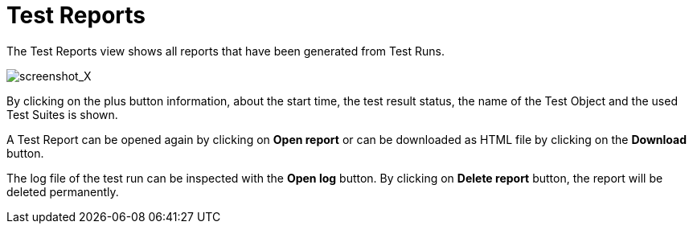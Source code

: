 = Test Reports

The Test Reports view shows all reports that have been generated from
Test Runs.

[.thumb]
image:../images/screenshot_X.png["screenshot_X"]

By clicking on the plus button information, about the start time, the
test result status, the name of the Test Object and the used Test Suites
is shown.

A Test Report can be opened again by clicking on *Open report* or can be
downloaded as HTML file by clicking on the *Download* button.

The log file of the test run can be inspected with the *Open log*
button. By clicking on *Delete report* button, the report will be
deleted permanently.
